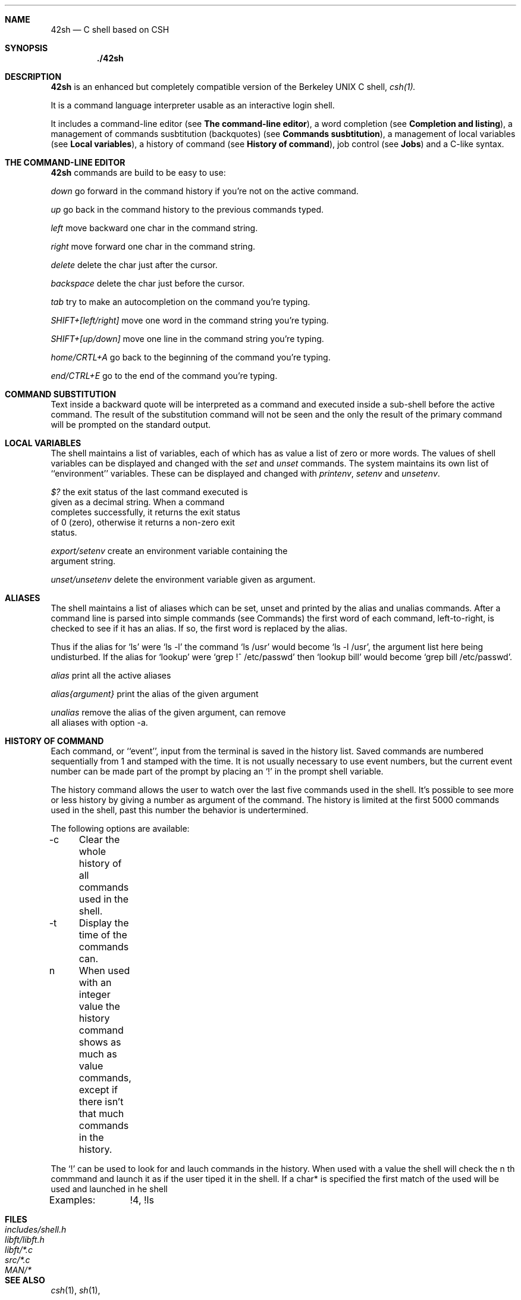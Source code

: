 .Dd $Mdocdate$
.Dt 42SH 1
.Sh NAME
.Nm 42sh
.Nd C shell based on CSH
.Sh SYNOPSIS
.Nm ./42sh
.Sh DESCRIPTION

.Nm 
is an enhanced but completely compatible version of the Berkeley
UNIX C shell, 
.Pa csh(1).

It is a command language interpreter usable as an interactive login shell.
.Pp

It includes a command-line editor (see \fBThe command-line editor\fR),
a word completion (see \fBCompletion and listing\fR),
a management of commands susbtitution (backquotes) (see \fBCommands susbtitution\fR),
a management of local variables (see \fBLocal variables\fR),
a history of command (see \fBHistory of command\fR),
job control (see \fBJobs\fR)
and a C-like syntax.
.Pp
.Sh THE COMMAND-LINE EDITOR
.Nm
commands are build to be easy to use:

.It Fl p
\fIdown\fR
go forward in the command history if you're not on the active command.

.It Fl p
\fIup\fR
go back in the command history to the previous commands typed.

.It Fl p
\fIleft\fR
move backward one char in the command string.

.It Fl p
\fIright\fR
move forward one char in the command string.

.It Fl p
\fIdelete\fR
delete the char just after the cursor.

.It Fl p
\fIbackspace\fR
delete the char just before the cursor.

.It Fl p
\fItab\fR
try to make an autocompletion on the command you're typing.

.It Fl p
\fISHIFT+[left/right]\fR
move one word in the command string you're typing.

.It Fl p
\fISHIFT+[up/down]\fR
move one line in the command string you're typing.

.It Fl p
\fIhome/CRTL+A\fR
go back to the beginning of the command you're typing.

.It Fl p
\fIend/CTRL+E\fR
go to the end of the command you're typing.

.Sh COMMAND SUBSTITUTION
Text inside a backward quote will be interpreted as a command and executed inside a sub-shell before the active command. The result of the substitution command will not be seen and the only the result of the primary command will be prompted on the standard output.
.Sh LOCAL VARIABLES
The  shell maintains a list of variables, each of which has as value a list of zero or more words.  The values of shell variables can be displayed and changed with the \fIset\fR and \fIunset\fR 
commands.   The  system  maintains its own list of ``environment'' variables.  These can be displayed and changed with \fIprintenv\fR, \fIsetenv\fR and \fIunsetenv\fR.

.It Fl p
\fI$?\fR                the exit status of the last command executed is
                  given as a decimal string.  When a command
                  completes successfully, it returns the exit status
                  of 0 (zero), otherwise it returns a non-zero exit
                  status.

\fIexport/setenv\fR     create an environment variable containing the
                  argument string.

\fIunset/unsetenv\fR    delete the environment variable given as argument.
.Sh ALIASES
The  shell maintains a list of aliases which can be set, unset and printed by the alias and unalias commands.  After a command line is parsed into simple commands (see  Commands)  the first  word  of  each command, left-to-right, is checked to see if it has an alias.  If so, the first word is replaced by the alias.

Thus  if  the  alias for `ls' were `ls -l' the command `ls /usr' would become `ls -l /usr', the argument list here being  undisturbed.   If  the  alias  for  `lookup'  were  `grep  !^ /etc/passwd'  then `lookup bill' would become `grep bill /etc/passwd'.

.It Fl p
\fIalias\fR             print all the active aliases

\fIalias{argument}\fR   print the alias of the given argument

\fIunalias\fR           remove the alias of the given argument, can remove
                  all aliases with option -a.
.Sh HISTORY OF COMMAND
Each command, or ``event'', input from the terminal is saved in the history list. Saved commands are numbered sequentially from 1 and stamped with the time. It is not  usually necessary  to use event numbers, but the current event number can be made part of the prompt by placing an `!' in the prompt shell variable.

The history command allows the user to watch over the last five commands used in the shell. It's possible to see more or less history by giving a number as argument of the command. The history is limited at the first 5000 commands used in the shell, past this number the behavior is undertermined.

The following options are available:

-c	Clear the whole history of all commands used in the shell.

-t	Display the time of the commands can.

n	When used with an integer value the history command shows as much as value commands, except if there isn't that much commands in the history.

The `!' can be used to look for and lauch commands in the history. When used with a value the shell will check the n th commmand and launch it as if the user tiped it in the shell. If a char* is specified the first match of the used will be used and launched in he shell

Examples:	!4, !ls

.Sh FILES
.Bl -tag -width includes/shell.h -compact
.It Pa includes/shell.h
.It Pa libft/libft.h
.It Pa libft/*.c
.It Pa src/*.c
.It Pa MAN/*
.Sh SEE ALSO
.Xr csh 1 ,
.Xr sh 1 ,
.Sh STANDARDS
The
.Nm
is able to troll his user. It can be launch only in 42's School.
.Sh HISTORY
The
.Nm
was created by rda-cost, rda-cost, rda-cost, rda-cost and rda-cost in order to honor the Heart of Code.
.Sh BUGS
.Nm
let cd beetween backquotes change the actual dir, instead of having the same behavior than the others shell.
